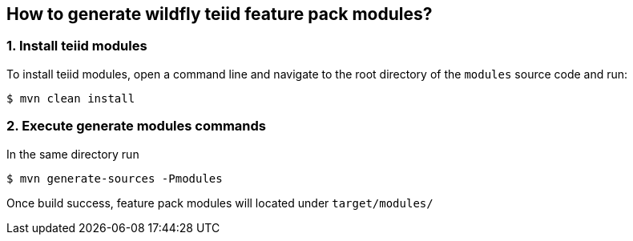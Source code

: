 
== How to generate wildfly teiid feature pack modules?

=== 1. Install teiid modules

To install teiid modules, open a command line and navigate to the root directory of the `modules` source code and run:

[source,java]
----
$ mvn clean install
----

=== 2. Execute generate modules commands

In the same directory run 

[source,java]
----
$ mvn generate-sources -Pmodules
----

Once build success, feature pack modules will located under `target/modules/`
